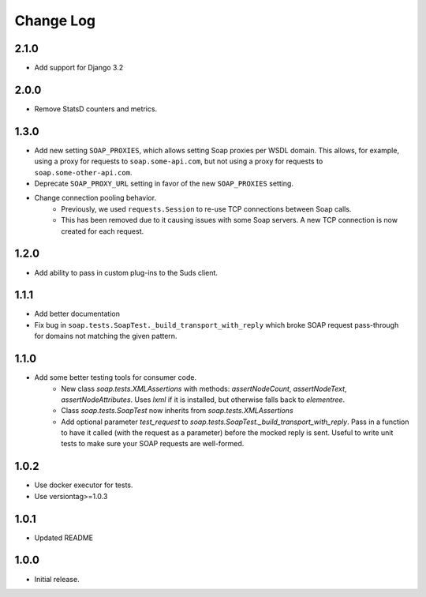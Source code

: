 Change Log
==========

2.1.0
------------------
- Add support for Django 3.2

2.0.0
------------------
- Remove StatsD counters and metrics.

1.3.0
------------------
- Add new setting ``SOAP_PROXIES``, which allows setting Soap proxies per WSDL domain. This allows, for example, using a proxy for requests to ``soap.some-api.com``, but not using a proxy for requests to ``soap.some-other-api.com``.
- Deprecate ``SOAP_PROXY_URL`` setting in favor of the new ``SOAP_PROXIES`` setting.
- Change connection pooling behavior.
    - Previously, we used ``requests.Session`` to re-use TCP connections between Soap calls.
    - This has been removed due to it causing issues with some Soap servers. A new TCP connection is now created for each request.

1.2.0
------------------
- Add ability to pass in custom plug-ins to the Suds client.

1.1.1
------------------
- Add better documentation
- Fix bug in ``soap.tests.SoapTest._build_transport_with_reply`` which broke SOAP request pass-through for domains not matching the given pattern.

1.1.0
------------------
- Add some better testing tools for consumer code.
    - New class `soap.tests.XMLAssertions` with methods: `assertNodeCount`, `assertNodeText`, `assertNodeAttributes`. Uses `lxml` if it is installed, but otherwise falls back to `elementree`.
    - Class `soap.tests.SoapTest` now inherits from `soap.tests.XMLAssertions`
    - Add optional parameter `test_request` to `soap.tests.SoapTest._build_transport_with_reply`. Pass in a function to have it called (with the request as a parameter) before the mocked reply is sent. Useful to write unit tests to make sure your SOAP requests are well-formed.

1.0.2
------------------
- Use docker executor for tests.
- Use versiontag>=1.0.3

1.0.1
------------------
- Updated README


1.0.0
------------------
- Initial release.
